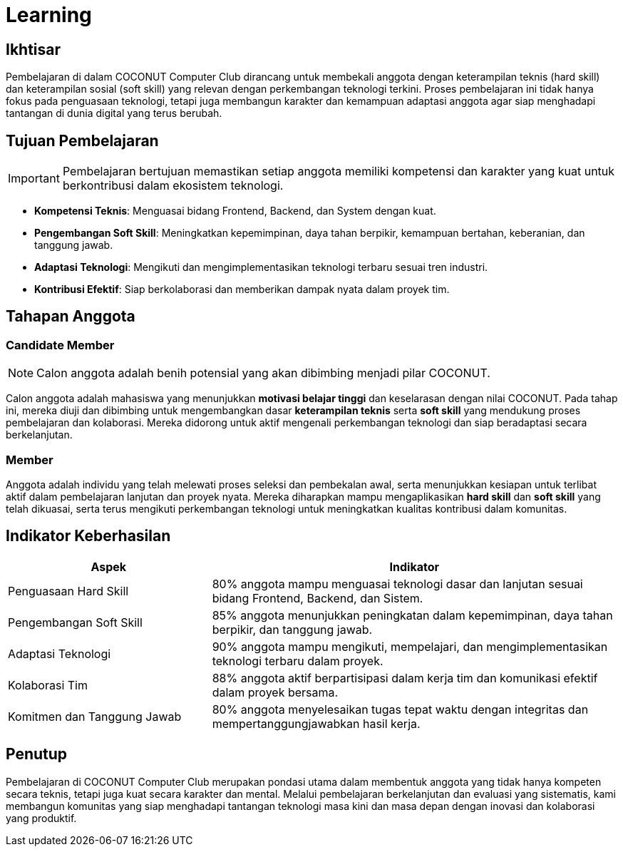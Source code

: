 = Learning
:navtitle: Learning
:description: Learning programs for COCONUT members and participants
:keywords: COCONUT, learning, calgot, education

== Ikhtisar
Pembelajaran di dalam COCONUT Computer Club dirancang untuk membekali anggota dengan keterampilan teknis (hard skill) dan keterampilan sosial (soft skill) yang relevan dengan perkembangan teknologi terkini. Proses pembelajaran ini tidak hanya fokus pada penguasaan teknologi, tetapi juga membangun karakter dan kemampuan adaptasi anggota agar siap menghadapi tantangan di dunia digital yang terus berubah.

== Tujuan Pembelajaran
[IMPORTANT]
====
Pembelajaran bertujuan memastikan setiap anggota memiliki kompetensi dan karakter yang kuat untuk berkontribusi dalam ekosistem teknologi.
====

- *Kompetensi Teknis*: Menguasai bidang Frontend, Backend, dan System dengan kuat.
- *Pengembangan Soft Skill*: Meningkatkan kepemimpinan, daya tahan berpikir, kemampuan bertahan, keberanian, dan tanggung jawab.
- *Adaptasi Teknologi*: Mengikuti dan mengimplementasikan teknologi terbaru sesuai tren industri.
- *Kontribusi Efektif*: Siap berkolaborasi dan memberikan dampak nyata dalam proyek tim.

== Tahapan Anggota

=== Candidate Member
[NOTE]
====
Calon anggota adalah benih potensial yang akan dibimbing menjadi pilar COCONUT.
====

Calon anggota adalah mahasiswa yang menunjukkan *motivasi belajar tinggi* dan keselarasan dengan nilai COCONUT. Pada tahap ini, mereka diuji dan dibimbing untuk mengembangkan dasar *keterampilan teknis* serta *soft skill* yang mendukung proses pembelajaran dan kolaborasi. Mereka didorong untuk aktif mengenali perkembangan teknologi dan siap beradaptasi secara berkelanjutan.

=== Member

Anggota adalah individu yang telah melewati proses seleksi dan pembekalan awal, serta menunjukkan kesiapan untuk terlibat aktif dalam pembelajaran lanjutan dan proyek nyata. Mereka diharapkan mampu mengaplikasikan *hard skill* dan *soft skill* yang telah dikuasai, serta terus mengikuti perkembangan teknologi untuk meningkatkan kualitas kontribusi dalam komunitas.

== Indikator Keberhasilan

[cols="1,2", options="header"]
|===
| **Aspek**                  | **Indikator**

| Penguasaan Hard Skill      | 80% anggota mampu menguasai teknologi dasar dan lanjutan sesuai bidang Frontend, Backend, dan Sistem.

| Pengembangan Soft Skill    | 85% anggota menunjukkan peningkatan dalam kepemimpinan, daya tahan berpikir, dan tanggung jawab.

| Adaptasi Teknologi         | 90% anggota mampu mengikuti, mempelajari, dan mengimplementasikan teknologi terbaru dalam proyek.

| Kolaborasi Tim             | 88% anggota aktif berpartisipasi dalam kerja tim dan komunikasi efektif dalam proyek bersama.

| Komitmen dan Tanggung Jawab | 80% anggota menyelesaikan tugas tepat waktu dengan integritas dan mempertanggungjawabkan hasil kerja.
|===


== Penutup
Pembelajaran di COCONUT Computer Club merupakan pondasi utama dalam membentuk anggota yang tidak hanya kompeten secara teknis, tetapi juga kuat secara karakter dan mental. Melalui pembelajaran berkelanjutan dan evaluasi yang sistematis, kami membangun komunitas yang siap menghadapi tantangan teknologi masa kini dan masa depan dengan inovasi dan kolaborasi yang produktif.
